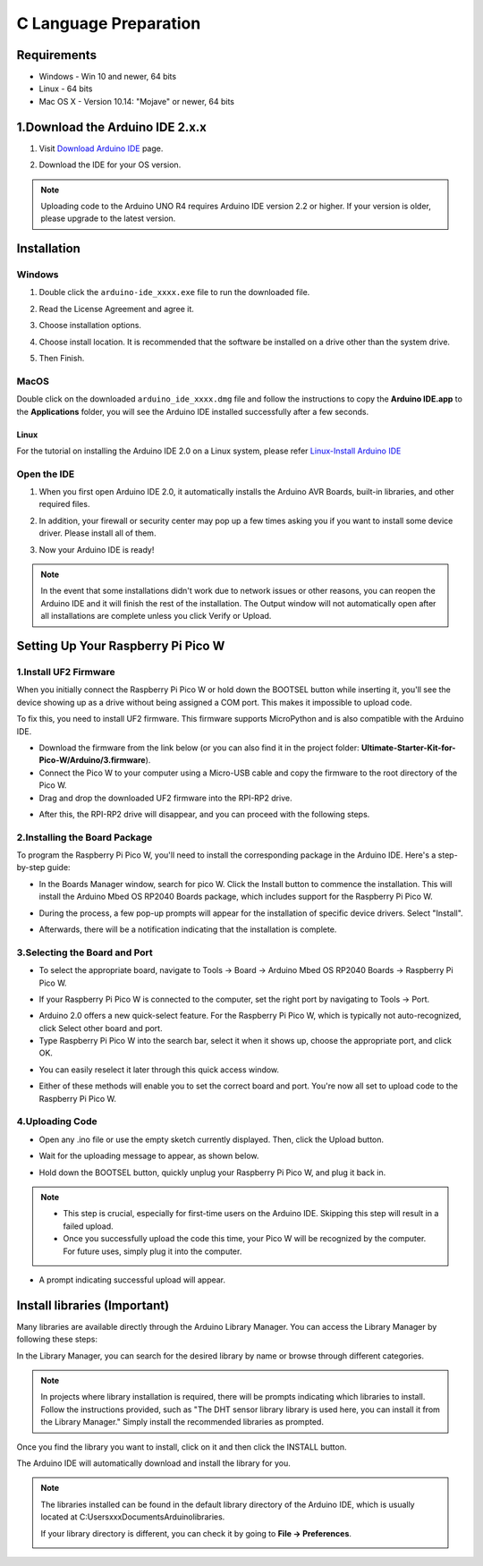 C Language Preparation
===================================

Requirements
-----------------------------------

* Windows - Win 10 and newer, 64 bits
* Linux - 64 bits
* Mac OS X - Version 10.14: "Mojave" or newer, 64 bits

1.Download the Arduino IDE 2.x.x
----------------------------------

#. Visit `Download Arduino IDE <https://www.arduino.cc/en/software>`_ page.

#. Download the IDE for your OS version.

   .. image:: /preparation/img/C_preparation/Install_Arduino_IDE_1.png

.. note:: Uploading code to the Arduino UNO R4 requires Arduino IDE version 2.2 
   or higher. If your version is older, please upgrade to the latest version.

Installation
--------------

Windows
^^^^^^^^

#. Double click the ``arduino-ide_xxxx.exe`` file to run the downloaded file.

#. Read the License Agreement and agree it.

   .. image:: /preparation/img/C_preparation/Install_Arduino_IDE_2.png

#. Choose installation options.

   .. image:: /preparation/img/C_preparation/Install_Arduino_IDE_3.png

#. Choose install location. It is recommended that the software be installed on a drive other than the system drive.

   .. image:: /preparation/img/C_preparation/Install_Arduino_IDE_4.png

#. Then Finish. 

   .. image:: /preparation/img/C_preparation/Install_Arduino_IDE_5.png

MacOS
^^^^^^^^

Double click on the downloaded ``arduino_ide_xxxx.dmg`` file and follow the 
instructions to copy the **Arduino IDE.app** to the **Applications** folder, you will see the Arduino IDE installed successfully after a few seconds.

.. image:: /preparation/img/C_preparation/Install_Arduino_IDE_6.png
    :width: 800

Linux
"""""""

For the tutorial on installing the Arduino IDE 2.0 on a Linux system, please 
refer `Linux-Install Arduino IDE <https://docs.arduino.cc/software/ide-v2/tutorials/getting-started/ide-v2-downloading-and-installing#linux>`_

Open the IDE
^^^^^^^^^^^^^

#. When you first open Arduino IDE 2.0, it automatically installs the Arduino AVR Boards, built-in libraries, and other required files.

   .. image:: /preparation/img/C_preparation/Install_Arduino_IDE_7.png

#. In addition, your firewall or security center may pop up a few times asking you if you want to install some device driver. Please install all of them.

   .. image:: /preparation/img/C_preparation/Install_Arduino_IDE_8.png

#. Now your Arduino IDE is ready!

.. note::
   In the event that some installations didn't work due to network issues or other 
   reasons, you can reopen the Arduino IDE and it will finish the rest of the 
   installation. The Output window will not automatically open after all installations 
   are complete unless you click Verify or Upload.


Setting Up Your Raspberry Pi Pico W
-----------------------------------
1.Install UF2 Firmware
^^^^^^^^^^^^^^^^^^^^^^^^
When you initially connect the Raspberry Pi Pico W or hold down the BOOTSEL button while inserting it, you'll see the device showing up as a drive without being assigned a COM port. This makes it impossible to upload code.

To fix this, you need to install UF2 firmware. This firmware supports MicroPython and is also compatible with the Arduino IDE.

* Download the firmware from the link below (or you can also find it in the project folder: **Ultimate-Starter-Kit-for-Pico-W/Arduino/3.firmware**).

* Connect the Pico W to your computer using a Micro-USB cable and copy the firmware to the root directory of the Pico W.

* Drag and drop the downloaded UF2 firmware into the RPI-RP2 drive.

.. image:: /preparation/img/C_preparation/ins_uf2_1.png

* After this, the RPI-RP2 drive will disappear, and you can proceed with the following steps.

2.Installing the Board Package
^^^^^^^^^^^^^^^^^^^^^^^^^^^^^^^^
To program the Raspberry Pi Pico W, you'll need to install the corresponding package in the Arduino IDE. Here's a step-by-step guide:

* In the Boards Manager window, search for pico W. Click the Install button to commence the installation. This will install the Arduino Mbed OS RP2040 Boards package, which includes support for the Raspberry Pi Pico W.

.. image:: /preparation/img/C_preparation/board_ins1.png

* During the process, a few pop-up prompts will appear for the installation of specific device drivers. Select "Install".

.. image:: /preparation/img/C_preparation/board_ins2.png

* Afterwards, there will be a notification indicating that the installation is complete.

3.Selecting the Board and Port
^^^^^^^^^^^^^^^^^^^^^^^^^^^^^^^^
* To select the appropriate board, navigate to Tools -> Board -> Arduino Mbed OS RP2040 Boards -> Raspberry Pi Pico W.

.. image:: /preparation/img/C_preparation/select_com1.png

* If your Raspberry Pi Pico W is connected to the computer, set the right port by navigating to Tools -> Port.

.. image:: /preparation/img/C_preparation/select_com2.png

* Arduino 2.0 offers a new quick-select feature. For the Raspberry Pi Pico W, which is typically not auto-recognized, click Select other board and port.

* Type Raspberry Pi Pico W into the search bar, select it when it shows up, choose the appropriate port, and click OK.

.. image:: /preparation/img/C_preparation/select_com3.png

* You can easily reselect it later through this quick access window.

.. image:: /preparation/img/C_preparation/select_com4.png

* Either of these methods will enable you to set the correct board and port. You're now all set to upload code to the Raspberry Pi Pico W.

4.Uploading Code
^^^^^^^^^^^^^^^^^^^^^^^^^^^^^^^^
* Open any .ino file or use the empty sketch currently displayed. Then, click the Upload button.

.. image:: /preparation/img/C_preparation/upload_code1.png

* Wait for the uploading message to appear, as shown below.

.. image:: /preparation/img/C_preparation/upload_code2.png

* Hold down the BOOTSEL button, quickly unplug your Raspberry Pi Pico W, and plug it back in.

.. image:: /preparation/img/C_preparation/upload_code4.png

.. note:: 
   * This step is crucial, especially for first-time users on the Arduino IDE. Skipping this step will result in a failed upload.

   * Once you successfully upload the code this time, your Pico W will be recognized by the computer. For future uses, simply plug it into the computer.

* A prompt indicating successful upload will appear.

.. image:: /preparation/img/C_preparation/upload_code3.png

Install libraries (Important)
-----------------------------------
Many libraries are available directly through the Arduino Library Manager. You can access the Library Manager by following these steps:

In the Library Manager, you can search for the desired library by name or browse through different categories.

.. note:: 
   In projects where library installation is required, there will be prompts 
   indicating which libraries to install. Follow the instructions provided, such 
   as "The DHT sensor library library is used here, you can install it from the 
   Library Manager." Simply install the recommended libraries as prompted.

.. image:: /preparation/img/C_preparation/import_lib1.png

Once you find the library you want to install, click on it and then click the INSTALL button.

The Arduino IDE will automatically download and install the library for you.

.. note:: 
   The libraries installed can be found in the default library directory of the Arduino IDE, which is usually located at C:\Users\xxx\Documents\Arduino\libraries.

   If your library directory is different, you can check it by going to **File -> Preferences**.

   .. image:: /preparation/img/C_preparation/import_lib2.png


